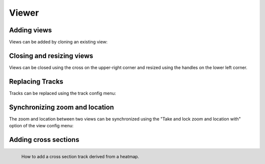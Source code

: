 Viewer
######


Adding views
************

Views can be added by cloning an existing view:


.. raw::  html

    <video autoplay loop src="_static/add-views.mp4" />

Closing and resizing views
***************************

Views can be closed using the cross on the upper-right corner and resized using
the handles on the lower left corner.


.. raw::  html

    <video autoplay loop src="_static/close-and-resize-views.mp4" />

Replacing Tracks
****************

Tracks can be replaced using the track config menu:

.. raw::  html

    <video autoplay loop src="_static/replace-track.mp4" />

Synchronizing zoom and location
*******************************

The zoom and location between two views can be synchronized using
the "Take and lock zoom and location with" option of the view
config menu:

.. raw::  html

    <video autoplay loop src="_static/take-and-lock-zoom-and-location.mp4" />

Adding cross sections
*********************


.. figure:: img/add-horizontal-cross-section.png
    :align: left
    :figwidth: 500px
    
    How to add a cross section track derived from a heatmap.
